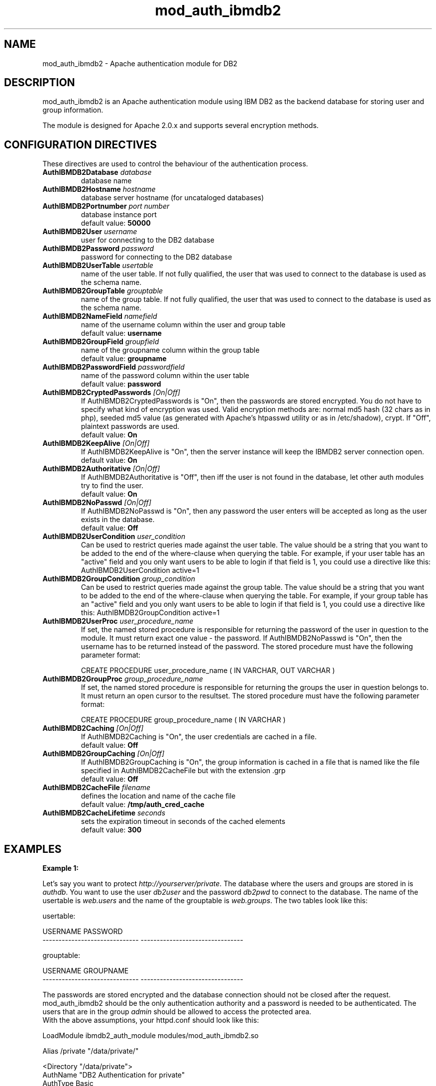 .TH mod_auth_ibmdb2 "8" "June 2012" "mod_auth_ibmdb2" "Apache module"
.SH NAME
mod_auth_ibmdb2 \- Apache authentication module for DB2
.SH DESCRIPTION
mod_auth_ibmdb2 is an Apache authentication module using IBM DB2 as the backend database for storing user and group information.
.PP
The module is designed for Apache 2.0.x and supports several encryption methods.
.SH "CONFIGURATION DIRECTIVES"
These directives are used to control the behaviour of the authentication process.
.PP
.TP
\fBAuthIBMDB2Database\fR \fIdatabase\fR
database name
.TP
\fBAuthIBMDB2Hostname\fR \fIhostname\fR
database server hostname (for uncataloged databases)
.TP
\fBAuthIBMDB2Portnumber\fR \fIport number\fR
database instance port
.br
default value: \fB50000\fR
.TP
\fBAuthIBMDB2User\fR \fIusername\fR
user for connecting to the DB2 database
.TP
\fBAuthIBMDB2Password\fR \fIpassword\fR
password for connecting to the DB2 database
.TP
\fBAuthIBMDB2UserTable\fR \fIusertable\fR
name of the user table. If not fully qualified, the user that
was used to connect to the database is used as the schema name.
.TP
\fBAuthIBMDB2GroupTable\fR \fIgrouptable\fR
name of the group table. If not fully qualified, the user that
was used to connect to the database is used as the schema name.
.TP
\fBAuthIBMDB2NameField\fR \fInamefield\fR
name of the username column within the user and group table
.br
default value: \fBusername\fR
.TP
\fBAuthIBMDB2GroupField\fR \fIgroupfield\fR
name of the groupname column within the group table
.br
default value: \fBgroupname\fR
.TP
\fBAuthIBMDB2PasswordField\fR \fIpasswordfield\fR
name of the password column within the user table
.br
.br
default value: \fBpassword\fR
.TP
\fBAuthIBMDB2CryptedPasswords\fR \fI[On|Off]\fR
If AuthIBMDB2CryptedPasswords is "On", then the passwords are stored encrypted. You do not have to specify what kind of encryption was used. Valid encryption methods are: normal md5 hash (32 chars as in php), seeded md5 value (as generated with Apache's htpasswd utility or as in /etc/shadow), crypt. If "Off", plaintext passwords are used.
.br
default value: \fBOn\fR
.TP
\fBAuthIBMDB2KeepAlive\fR \fI[On|Off]\fR
If AuthIBMDB2KeepAlive is "On", then the server instance will keep the IBMDB2 server connection open.
.br
default value: \fBOn\fR
.TP
\fBAuthIBMDB2Authoritative\fR \fI[On|Off]\fR
If AuthIBMDB2Authoritative is "Off", then iff the user is not found in the database, let other auth modules try to find the user.
.br
default value: \fBOn\fR
.TP
\fBAuthIBMDB2NoPasswd\fR \fI[On|Off]\fR
If AuthIBMDB2NoPasswd is "On", then any password the user enters will be accepted as long as the user exists in the database.
.br
default value: \fBOff\fR
.TP
\fBAuthIBMDB2UserCondition\fR \fIuser_condition\fR
Can be used to restrict queries made against the user table. The value should be a string that you want to be added to the end of the where-clause when querying the table. For example, if your user table has an "active" field and you only want users to be able to login if that field is 1, you could use a directive like this: AuthIBMDB2UserCondition active=1
.TP
\fBAuthIBMDB2GroupCondition\fR \fIgroup_condition\fR
Can be used to restrict queries made against the group table. The value should be a string that you want to be added to the end of the where-clause when querying the table. For example, if your group table has an "active" field and you only want users to be able to login if that field is 1, you could use a directive like this: AuthIBMDB2GroupCondition active=1
.TP
\fBAuthIBMDB2UserProc\fR \fIuser_procedure_name\fR
If set, the named stored procedure is responsible for returning the password of the user in question to the module. It must return exact one value - the password. If AuthIBMDB2NoPasswd is "On", then the username has to be returned instead of the password. The stored procedure must have the following parameter format:
.br

CREATE PROCEDURE user_procedure_name ( IN VARCHAR, OUT VARCHAR )
.TP
\fBAuthIBMDB2GroupProc\fR \fIgroup_procedure_name\fR
If set, the named stored procedure is responsible for returning the groups the user in question belongs to. It must return an open cursor to the resultset. The stored procedure must have the following parameter format:
.br

CREATE PROCEDURE group_procedure_name ( IN VARCHAR )
.TP
\fBAuthIBMDB2Caching\fR \fI[On|Off]\fR
If AuthIBMDB2Caching is "On", the user credentials are cached in a file.
.br
default value: \fBOff\fR
.TP
\fBAuthIBMDB2GroupCaching\fR \fI[On|Off]\fR
If AuthIBMDB2GroupCaching is "On", the group information is cached in a file that is named like the file specified in AuthIBMDB2CacheFile but with the extension .grp
.br
default value: \fBOff\fR
.TP
\fBAuthIBMDB2CacheFile\fR \fIfilename\fR
defines the location and name of the cache file
.br
default value: \fB/tmp/auth_cred_cache\fR
.TP
\fBAuthIBMDB2CacheLifetime\fR \fIseconds\fR
sets the expiration timeout in seconds of the cached elements
.br
default value: \fB300\fR
.SH EXAMPLES
\fBExample 1:\fR
.br

Let's say you want to protect \fIhttp://yourserver/private\fR. The database where the users and groups are stored in is \fIauthdb\fR. You want to use the user \fIdb2user\fR and the password \fIdb2pwd\fR to connect to the database. The name of the usertable is \fIweb.users\fR and the name of the grouptable is \fIweb.groups\fR. The two tables look like this:
.PP
.nf
usertable:

USERNAME                       PASSWORD
------------------------------ --------------------------------

grouptable:

USERNAME                       GROUPNAME
------------------------------ --------------------------------
.fi
.PP
The passwords are stored encrypted and the database connection should not be closed after the request. mod_auth_ibmdb2 should be the only authentication authority and a password is needed to be authenticated. The users that are in the group \fIadmin\fR should be allowed to access the protected area.
.br
With the above assumptions, your httpd.conf should look like this:
.PP
.nf
LoadModule    ibmdb2_auth_module     modules/mod_auth_ibmdb2.so

Alias         /private               "/data/private/"

<Directory "/data/private">
    AuthName                    "DB2 Authentication for private"
    AuthType                    Basic

    AuthIBMDB2User              db2user
    AuthIBMDB2Password          db2pwd
    AuthIBMDB2Database          authdb
    AuthIBMDB2UserTable         web.users
    AuthIBMDB2NameField         username
    AuthIBMDB2PasswordField     password

    AuthIBMDB2CryptedPasswords  On
    AuthIBMDB2KeepAlive         On
    AuthIBMDB2Authoritative     On
    AuthIBMDB2NoPasswd          Off

    AuthIBMDB2GroupTable        web.groups
    AuthIBMDB2GroupField        groupname

    require                     group admin
    AllowOverride               None
</Directory>
.fi
.PP
You also could have ommitted the parameters
.br
AuthIBMDB2NameField, AuthIBMDB2PasswordField,
.br
AuthIBMDB2CryptedPasswords, AuthIBMDB2KeepAlive,
.br
AuthIBMDB2Authoritative, AuthIBMDB2NoPasswd
.br
AuthIBMDB2GroupField
.br
because the default values are used in the above example.
.br

\fBExample 2:\fR

In this example we use the same assumptions as in the first example, except that we want to use stored procedures. For our example we add an additional column to the group table:
.PP
.nf
grouptable:

USERNAME                       GROUPNAME                        ACTIVE
------------------------------ -------------------------------- --------
.fi
.PP
The two stored procedures have the following structure:
.PP
.nf
CREATE PROCEDURE db2user.user_sp
(IN v_username VARCHAR(128), OUT v_password VARCHAR(128))
LANGUAGE SQL
BEGIN
  SELECT password INTO v_password FROM web.users
WHERE username = v_username;
END@

CREATE PROCEDURE db2user.group_sp
(IN v_username VARCHAR(128))
LANGUAGE SQL
DYNAMIC RESULT SETS 1
BEGIN
  DECLARE res CURSOR WITH RETURN FOR
  SELECT groupname FROM web.groups
  WHERE username = v_username AND active = 1;

  OPEN res;
END@
.fi
.PP
The stored procedures return the password and the list of groups of the user passed to them. Furthermore we want the user and group information to be cached. The directives in the httpd.conf should then look like this:
.PP
.nf
<Directory "/data/private">
    AuthName                    "DB2 Authentication for private"
    AuthType                    Basic

    AuthIBMDB2User              db2user
    AuthIBMDB2Password          db2pwd
    AuthIBMDB2Database          authdb
    AuthIBMDB2UserProc          user_sp
    AuthIBMDB2GroupProc         group_sp

    AuthIBMDB2Caching           On
    AuthIBMDB2GroupCaching      On

    require                     group admin
    AllowOverride               None
</Directory>
.fi
.SH FILES
httpd.conf, .htaccess
.SH AUTHOR
Written by Helmut K. C. Tessarek.
.SH "BUGS"
Hopefully none :-) But if you find one, please report it at:
.br
https://github.com/tessus/mod_auth_ibmdb2/issues
.SH "WEB SITE"
http://tessus.github.io/mod_auth_ibmdb2
